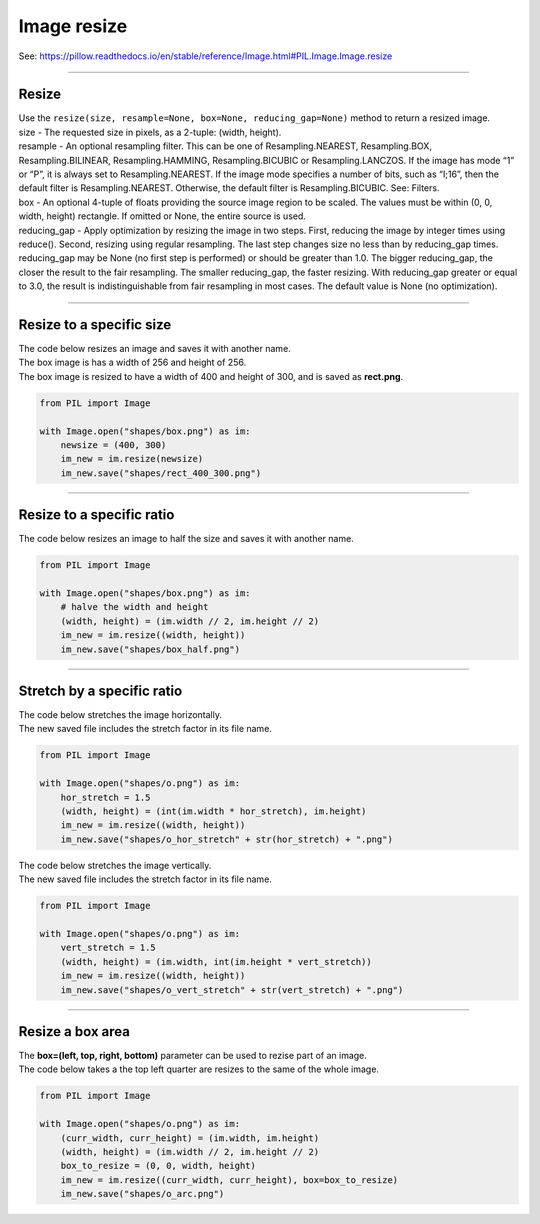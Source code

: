 ==========================
Image resize
==========================

| See: https://pillow.readthedocs.io/en/stable/reference/Image.html#PIL.Image.Image.resize

----

Resize
----------

| Use the ``resize(size, resample=None, box=None, reducing_gap=None)`` method to return a resized image.
| size - The requested size in pixels, as a 2-tuple: (width, height).
| resample - An optional resampling filter. This can be one of Resampling.NEAREST, Resampling.BOX, Resampling.BILINEAR, Resampling.HAMMING, Resampling.BICUBIC or Resampling.LANCZOS. If the image has mode “1” or “P”, it is always set to Resampling.NEAREST. If the image mode specifies a number of bits, such as “I;16”, then the default filter is Resampling.NEAREST. Otherwise, the default filter is Resampling.BICUBIC. See: Filters.
| box - An optional 4-tuple of floats providing the source image region to be scaled. The values must be within (0, 0, width, height) rectangle. If omitted or None, the entire source is used.
| reducing_gap - Apply optimization by resizing the image in two steps. First, reducing the image by integer times using reduce(). Second, resizing using regular resampling. The last step changes size no less than by reducing_gap times. reducing_gap may be None (no first step is performed) or should be greater than 1.0. The bigger reducing_gap, the closer the result to the fair resampling. The smaller reducing_gap, the faster resizing. With reducing_gap greater or equal to 3.0, the result is indistinguishable from fair resampling in most cases. The default value is None (no optimization).


----

Resize to a specific size
----------------------------

| The code below resizes an image and saves it with another name.
| The box image is has a width of 256 and height of 256.
| The box image is resized to have a width of 400 and height of 300, and is saved as **rect.png**.

.. code-block:: python

    from PIL import Image

    with Image.open("shapes/box.png") as im:
        newsize = (400, 300)
        im_new = im.resize(newsize)
        im_new.save("shapes/rect_400_300.png")

.. image:: images/box_rect.png
    :scale: 50%
    :align: center
    
----

Resize to a specific ratio
----------------------------

| The code below resizes an image to half the size and saves it with another name.

.. code-block:: python

    from PIL import Image

    with Image.open("shapes/box.png") as im:
        # halve the width and height
        (width, height) = (im.width // 2, im.height // 2)
        im_new = im.resize((width, height))
        im_new.save("shapes/box_half.png")

.. image:: images/box_half.png
    :scale: 50%
    :align: center
    
----

Stretch by a specific ratio
----------------------------

| The code below stretches the image horizontally.
| The new saved file includes the stretch factor in its file name.

.. code-block:: python

    from PIL import Image

    with Image.open("shapes/o.png") as im:
        hor_stretch = 1.5
        (width, height) = (int(im.width * hor_stretch), im.height)
        im_new = im.resize((width, height))
        im_new.save("shapes/o_hor_stretch" + str(hor_stretch) + ".png")

.. image:: images/o_stretch_hor.png
    :scale: 50%
    :align: center
    

| The code below stretches the image vertically.
| The new saved file includes the stretch factor in its file name.

.. code-block:: python

    from PIL import Image

    with Image.open("shapes/o.png") as im:
        vert_stretch = 1.5
        (width, height) = (im.width, int(im.height * vert_stretch))
        im_new = im.resize((width, height))
        im_new.save("shapes/o_vert_stretch" + str(vert_stretch) + ".png")

.. image:: images/o_stretch_vert.png
    :scale: 50%
    :align: center
    
----

Resize a box area
-------------------

| The **box=(left, top, right, bottom)** parameter can be used to rezise part of an image.
| The code below takes a the top left quarter are resizes to the same of the whole image.

.. code-block:: python

    from PIL import Image

    with Image.open("shapes/o.png") as im:
        (curr_width, curr_height) = (im.width, im.height)
        (width, height) = (im.width // 2, im.height // 2)
        box_to_resize = (0, 0, width, height)
        im_new = im.resize((curr_width, curr_height), box=box_to_resize)
        im_new.save("shapes/o_arc.png")

.. image:: images/o_and_arc.png
    :scale: 50%
    :align: center
    


